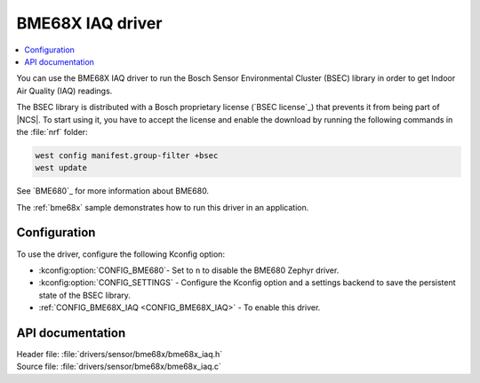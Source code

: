 .. _bme68x_iaq:

BME68X IAQ driver
#################

.. contents::
   :local:
   :depth: 2

You can use the BME68X IAQ driver to run the Bosch Sensor Environmental Cluster (BSEC) library in order to get Indoor Air Quality (IAQ) readings.

The BSEC library is distributed with a Bosch proprietary license (`BSEC license`_) that prevents it from being part of |NCS|.
To start using it, you have to accept the license and enable the download by running the following commands in the :file:`nrf` folder:

.. code-block::

   west config manifest.group-filter +bsec
   west update

See `BME680`_ for more information about BME680.

The :ref:`bme68x` sample demonstrates how to run this driver in an application.

Configuration
*************

To use the driver, configure the following Kconfig option:

* :kconfig:option:`CONFIG_BME680`- Set to ``n`` to disable the BME680 Zephyr driver.
* :kconfig:option:`CONFIG_SETTINGS` - Configure the Kconfig option and a settings backend to save the persistent state of the BSEC library.
* :ref:`CONFIG_BME68X_IAQ <CONFIG_BME68X_IAQ>` - To enable this driver.

API documentation
*****************

| Header file: :file:`drivers/sensor/bme68x/bme68x_iaq.h`
| Source file: :file:`drivers/sensor/bme68x/bme68x_iaq.c`
